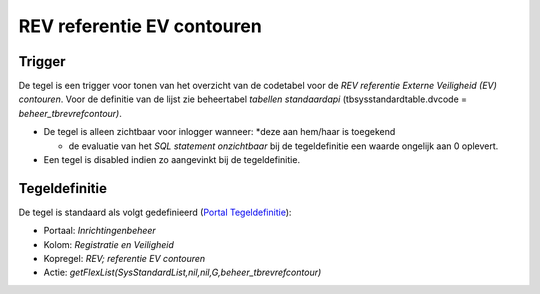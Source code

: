 REV referentie EV contouren
===========================

Trigger
-------

De tegel is een trigger voor tonen van het overzicht van de codetabel
voor de *REV referentie Externe Veiligheid (EV) contouren*. Voor de
definitie van de lijst zie beheertabel *tabellen standaardapi*
(tbsysstandardtable.dvcode = *beheer_tbrevrefcontour)*.

-  De tegel is alleen zichtbaar voor inlogger wanneer: \*deze aan
   hem/haar is toegekend

   -  de evaluatie van het *SQL statement onzichtbaar* bij de
      tegeldefinitie een waarde ongelijk aan 0 oplevert.

-  Een tegel is disabled indien zo aangevinkt bij de tegeldefinitie.

Tegeldefinitie
--------------

De tegel is standaard als volgt gedefinieerd (`Portal
Tegeldefinitie </docs/instellen_inrichten/portaldefinitie/portal_tegel.md>`__):

-  Portaal: *Inrichtingenbeheer*
-  Kolom: *Registratie en Veiligheid*
-  Kopregel: *REV; referentie EV contouren*
-  Actie:
   *getFlexList(SysStandardList,nil,nil,G,beheer_tbrevrefcontour)*
